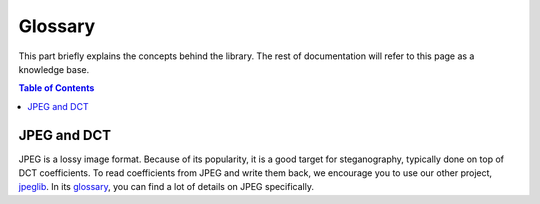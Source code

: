 Glossary
========

This part briefly explains the concepts behind the library.
The rest of documentation will refer to this page as a knowledge base.

.. contents:: Table of Contents
   :local:
   :depth: 2


JPEG and DCT
------------

JPEG is a lossy image format.
Because of its popularity, it is a good target for steganography, typically done on top of DCT coefficients.
To read coefficients from JPEG and write them back, we encourage you to use our other project, `jpeglib <https://pypi.org/project/jpeglib/>`__.
In its `glossary <https://jpeglib.readthedocs.io/en/latest/glossary.html>`__, you can find a lot of details on JPEG specifically.

